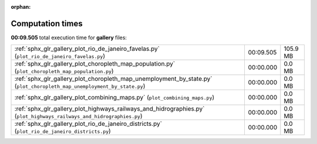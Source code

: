 
:orphan:

.. _sphx_glr_gallery_sg_execution_times:

Computation times
=================
**00:09.505** total execution time for **gallery** files:

+-------------------------------------------------------------------------------------------------------------------------+-----------+----------+
| :ref:`sphx_glr_gallery_plot_rio_de_janeiro_favelas.py` (``plot_rio_de_janeiro_favelas.py``)                             | 00:09.505 | 105.9 MB |
+-------------------------------------------------------------------------------------------------------------------------+-----------+----------+
| :ref:`sphx_glr_gallery_plot_choropleth_map_population.py` (``plot_choropleth_map_population.py``)                       | 00:00.000 | 0.0 MB   |
+-------------------------------------------------------------------------------------------------------------------------+-----------+----------+
| :ref:`sphx_glr_gallery_plot_choropleth_map_unemployment_by_state.py` (``plot_choropleth_map_unemployment_by_state.py``) | 00:00.000 | 0.0 MB   |
+-------------------------------------------------------------------------------------------------------------------------+-----------+----------+
| :ref:`sphx_glr_gallery_plot_combining_maps.py` (``plot_combining_maps.py``)                                             | 00:00.000 | 0.0 MB   |
+-------------------------------------------------------------------------------------------------------------------------+-----------+----------+
| :ref:`sphx_glr_gallery_plot_highways_railways_and_hidrographies.py` (``plot_highways_railways_and_hidrographies.py``)   | 00:00.000 | 0.0 MB   |
+-------------------------------------------------------------------------------------------------------------------------+-----------+----------+
| :ref:`sphx_glr_gallery_plot_rio_de_janeiro_districts.py` (``plot_rio_de_janeiro_districts.py``)                         | 00:00.000 | 0.0 MB   |
+-------------------------------------------------------------------------------------------------------------------------+-----------+----------+
